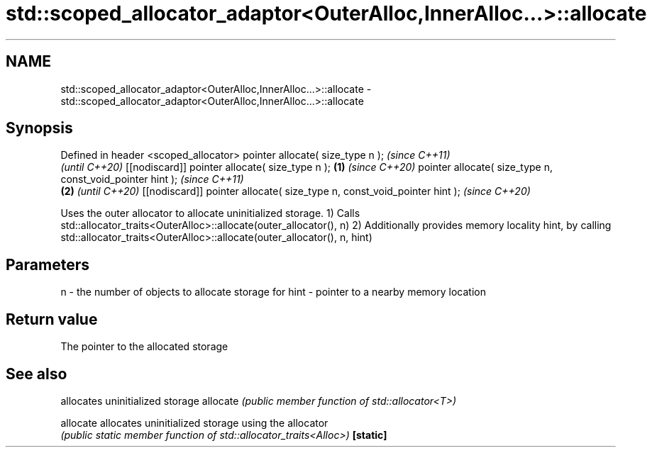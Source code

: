 .TH std::scoped_allocator_adaptor<OuterAlloc,InnerAlloc...>::allocate 3 "2020.03.24" "http://cppreference.com" "C++ Standard Libary"
.SH NAME
std::scoped_allocator_adaptor<OuterAlloc,InnerAlloc...>::allocate \- std::scoped_allocator_adaptor<OuterAlloc,InnerAlloc...>::allocate

.SH Synopsis

Defined in header <scoped_allocator>
pointer allocate( size_type n );                                                \fI(since C++11)\fP
                                                                                \fI(until C++20)\fP
[[nodiscard]] pointer allocate( size_type n );                          \fB(1)\fP     \fI(since C++20)\fP
pointer allocate( size_type n, const_void_pointer hint );                                      \fI(since C++11)\fP
                                                                            \fB(2)\fP                \fI(until C++20)\fP
[[nodiscard]] pointer allocate( size_type n, const_void_pointer hint );                        \fI(since C++20)\fP

Uses the outer allocator to allocate uninitialized storage.
1) Calls std::allocator_traits<OuterAlloc>::allocate(outer_allocator(), n)
2) Additionally provides memory locality hint, by calling std::allocator_traits<OuterAlloc>::allocate(outer_allocator(), n, hint)

.SH Parameters


n    - the number of objects to allocate storage for
hint - pointer to a nearby memory location


.SH Return value

The pointer to the allocated storage

.SH See also


         allocates uninitialized storage
allocate \fI(public member function of std::allocator<T>)\fP

allocate allocates uninitialized storage using the allocator
         \fI(public static member function of std::allocator_traits<Alloc>)\fP
\fB[static]\fP




